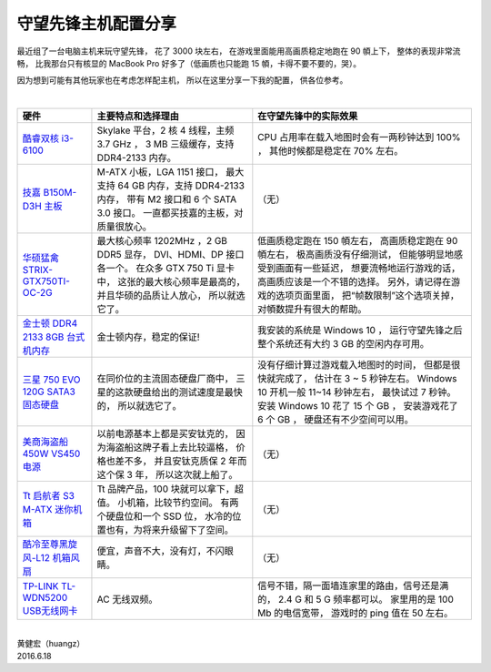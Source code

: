 守望先锋主机配置分享
============================

最近组了一台电脑主机来玩守望先锋，
花了 3000 块左右，
在游戏里面能用高画质稳定地跑在 90 幁上下，
整体的表现非常流畅，
比我那台只有核显的 MacBook Pro 好多了（低画质也只能跑 15 幁，卡得不要不要的，哭）。

因为想到可能有其他玩家也在考虑怎样配主机，
所以在这里分享一下我的配置，
供各位参考。

|

+-----------------------------------------------------------------------+-------------------------------------------+-------------------------------------------------------+
| 硬件                                                                  | 主要特点和选择理由                        | 在守望先锋中的实际效果                                |
+=======================================================================+===========================================+=======================================================+
| `酷睿双核 i3-6100 <http://item.jd.com/2011989.html>`_                 | Skylake 平台，2 核 4 线程，主频 3.7 GHz ，| CPU 占用率在载入地图时会有一两秒钟达到 100% ，        |
|                                                                       | 3 MB 三级缓存，支持 DDR4-2133 内存。      | 其他时候都是稳定在 70% 左右。                         |
+-----------------------------------------------------------------------+-------------------------------------------+-------------------------------------------------------+
| `技嘉 B150M-D3H 主板 <http://item.jd.com/1853383.html>`_              | M-ATX 小板，LGA 1151 接口，               | （无）                                                |
|                                                                       | 最大支持 64 GB 内存，支持 DDR4-2133 内存，|                                                       |
|                                                                       | 带有 M2 接口和 6 个 SATA 3.0 接口。       |                                                       |
|                                                                       | 一直都买技嘉的主板，对质量很放心。        |                                                       |
+-----------------------------------------------------------------------+-------------------------------------------+-------------------------------------------------------+
| `华硕猛禽 STRIX-GTX750TI-OC-2G <http://item.jd.com/1212631.html>`_    | 最大核心频率 1202MHz ，2 GB DDR5 显存，   | 低画质稳定跑在 150 幁左右，                           |
|                                                                       | DVI、HDMI、DP 接口各一个。                | 高画质稳定跑在 90 幁左右，                            |
|                                                                       | 在众多 GTX 750 Ti 显卡中，                | 极高画质没有仔细测试，                                |
|                                                                       | 这张的最大核心频率是最高的，              | 但能够明显地感受到画面有一些延迟，                    |
|                                                                       | 并且华硕的品质让人放心，                  | 想要流畅地运行游戏的话，高画质应该是一个不错的选择。  |
|                                                                       | 所以就选它了。                            | 另外，请记得在游戏的选项页面里面，                    |
|                                                                       |                                           | 把“帧数限制”这个选项关掉，对幁数提升有很大的帮助。    |
+-----------------------------------------------------------------------+-------------------------------------------+-------------------------------------------------------+
| `金士顿 DDR4 2133 8GB 台式机内存 <http://item.jd.com/1358803.html>`_  | 金士顿内存，稳定的保证!                   | 我安装的系统是 Windows 10 ，                          |
|                                                                       |                                           | 运行守望先锋之后整个系统还有大约 3 GB                 |
|                                                                       |                                           | 的空闲内存可用。                                      |
+-----------------------------------------------------------------------+-------------------------------------------+-------------------------------------------------------+
| `三星 750 EVO 120G SATA3 固态硬盘 <http://item.jd.com/2010277.html>`_ | 在同价位的主流固态硬盘厂商中，            | 没有仔细计算过游戏载入地图时的时间，                  |
|                                                                       | 三星的这款硬盘给出的测试速度是最快的，    | 但都是很快就完成了，                                  |
|                                                                       | 所以就选它了。                            | 估计在 3 ~ 5 秒钟左右。                               |
|                                                                       |                                           | Windows 10 开机一般 11~14 秒钟左右，                  |
|                                                                       |                                           | 最快试过 7 秒钟。                                     |
|                                                                       |                                           | 安装 Windows 10 花了 15 个 GB ，                      |
|                                                                       |                                           | 安装游戏花了 6 个 GB ，                               |
|                                                                       |                                           | 硬盘还有不少空间可以用。                              |
+-----------------------------------------------------------------------+-------------------------------------------+-------------------------------------------------------+
| `美商海盗船450W VS450 电源 <http://item.jd.com/568742.html>`_         | 以前电源基本上都是买安钛克的，            | （无）                                                |
|                                                                       | 因为海盗船这牌子看上去比较逼格，          |                                                       |
|                                                                       | 价格也差不多，                            |                                                       |
|                                                                       | 并且安钛克质保 2 年而这个保 3 年，        |                                                       |
|                                                                       | 所以这次就上船了。                        |                                                       |
+-----------------------------------------------------------------------+-------------------------------------------+-------------------------------------------------------+
| `Tt 启航者 S3 M-ATX 迷你机箱 <http://item.jd.com/1186783.html>`_      | Tt 品牌产品，100 块就可以拿下，超值。     | （无）                                                |
|                                                                       | 小机箱，比较节约空间。                    |                                                       |
|                                                                       | 有两个硬盘位和一个 SSD 位，               |                                                       |
|                                                                       | 水冷的位置也有，为将来升级留下了空间。    |                                                       |
+-----------------------------------------------------------------------+-------------------------------------------+-------------------------------------------------------+
| `酷冷至尊黑旋风-L12 机箱风扇 <http://item.jd.com/132920.html>`_       | 便宜，声音不大，没有灯，不闪眼睛。        | （无）                                                |
+-----------------------------------------------------------------------+-------------------------------------------+-------------------------------------------------------+
| `TP-LINK TL-WDN5200 USB无线网卡 <http://item.jd.com/1079260.html>`_   | AC 无线双频。                             | 信号不错，隔一面墙连家里的路由，信号还是满的，        |
|                                                                       |                                           | 2.4 G 和 5 G 频率都可以。                             |
|                                                                       |                                           | 家里用的是 100 Mb 的电信宽带，                        |
|                                                                       |                                           | 游戏时的 ping 值在 50 左右。                          |
+-----------------------------------------------------------------------+-------------------------------------------+-------------------------------------------------------+

|

| 黄健宏（huangz）
| 2016.6.18
